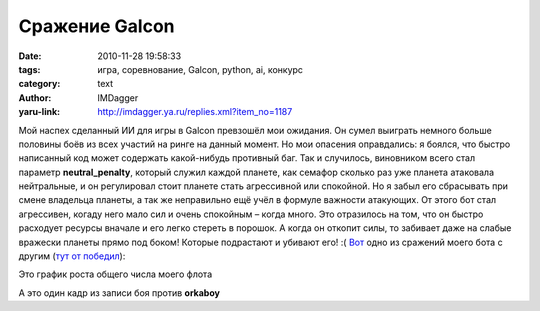 Сражение Galcon
===============
:date: 2010-11-28 19:58:33
:tags: игра, соревнование, Galcon, python, ai, конкурс
:category: text
:author: IMDagger
:yaru-link: http://imdagger.ya.ru/replies.xml?item_no=1187

Мой наспех сделанный ИИ для игры в Galcon превзошёл мои ожидания. Он
сумел выиграть немного больше половины боёв из всех участий на ринге на
данный момент. Но мои опасения оправдались: я боялся, что быстро
написанный код может содержать какой-нибудь противный баг. Так и
случилось, виновником всего стал параметр **neutral\_penalty**, который
служил каждой планете, как семафор сколько раз уже планета атаковала
нейтральные, и он регулировал стоит планете стать агрессивной или
спокойной. Но я забыл его сбрасывать при смене владельца планеты, а так
же неправильно ещё учёл в формуле важности атакующих. От этого бот стал
агрессивен, когаду него мало сил и очень спокойным – когда много. Это
отразилось на том, что он быстро расходует ресурсы вначале и его легко
стереть в порошок. А когда он откопит силы, то забивает даже на слабые
вражески планеты прямо под боком! Которые подрастают и убивают его! :(
`Вот <http://ai-contest.com/visualizer.php?game_id=8907219>`__ одно из
сражений моего бота с другим (`тут от
победил <http://ai-contest.com/visualizer.php?game_id=8907219>`__):

.. class:: text-center

|image0|

Это график роста общего числа моего флота

.. class:: text-center

|image1|

А это один кадр из записи боя против **orkaboy**

.. |image0| image:: http://img-fotki.yandex.ru/get/6000/imdagger.8/0_49f2e_6d7e275e_L
   :target: http://fotki.yandex.ru/users/imdagger/view/302894/
.. |image1| image:: http://img-fotki.yandex.ru/get/5700/imdagger.8/0_49f2f_cd5a65e_L
   :target: http://fotki.yandex.ru/users/imdagger/view/302895/
